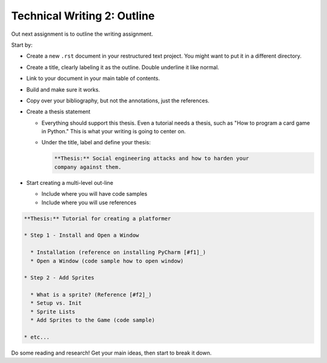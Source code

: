 Technical Writing 2: Outline
============================

.. image:: outline.svg
    :width: 25%
    :class: right-image

Out next assignment is to outline the writing assignment.

Start by:

* Create a new ``.rst`` document in your restructured text project. You
  might want to put it in a different directory.
* Create a title, clearly labeling it as the outline. Double underline it
  like normal.
* Link to your document in your main table of contents.
* Build and make sure it works.
* Copy over your bibliography, but not the annotations, just the references.
* Create a thesis statement

  * Everything should support this thesis. Even a tutorial
    needs a thesis, such as "How to program a card game in
    Python." This is what your writing is going to center on.
  * Under the title, label and define your thesis:

    .. code-block:: text

      **Thesis:** Social engineering attacks and how to harden your
      company against them.

* Start creating a multi-level out-line

  * Include where you will have code samples
  * Include where you will use references

.. code-block:: text

    **Thesis:** Tutorial for creating a platformer

    * Step 1 - Install and Open a Window

      * Installation (reference on installing PyCharm [#f1]_)
      * Open a Window (code sample how to open window)

    * Step 2 - Add Sprites

      * What is a sprite? (Reference [#f2]_)
      * Setup vs. Init
      * Sprite Lists
      * Add Sprites to the Game (code sample)

    * etc...

Do some reading and research! Get your main ideas, then
start to break it down.